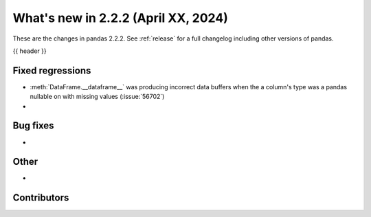 .. _whatsnew_222:

What's new in 2.2.2 (April XX, 2024)
---------------------------------------

These are the changes in pandas 2.2.2. See :ref:`release` for a full changelog
including other versions of pandas.

{{ header }}

.. ---------------------------------------------------------------------------
.. _whatsnew_222.regressions:

Fixed regressions
~~~~~~~~~~~~~~~~~
- :meth:`DataFrame.__dataframe__` was producing incorrect data buffers when the a column's type was a pandas nullable on with missing values (:issue:`56702`)
-

.. ---------------------------------------------------------------------------
.. _whatsnew_222.bug_fixes:

Bug fixes
~~~~~~~~~
-

.. ---------------------------------------------------------------------------
.. _whatsnew_222.other:

Other
~~~~~
-

.. ---------------------------------------------------------------------------
.. _whatsnew_222.contributors:

Contributors
~~~~~~~~~~~~
